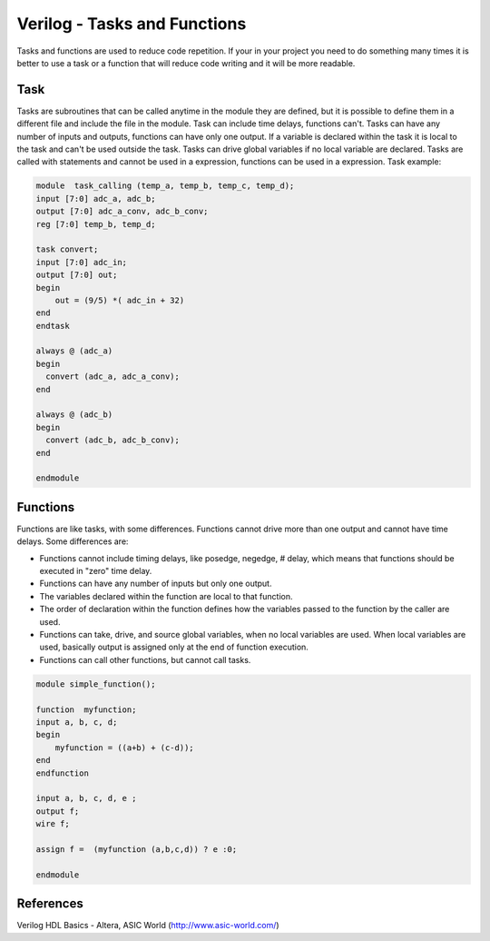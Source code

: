 ﻿#############################
Verilog - Tasks and Functions
#############################

Tasks and functions are used to reduce code repetition. If your in your project you need to do something many times it is better to use a task or a function that will reduce code writing and it will be more readable.

Task
====
	
Tasks are subroutines that can be called anytime in the module they are defined, but it is possible to define them in a different file and include the file in the module. Task can include time delays, functions can't. Tasks can have any number of inputs and outputs, functions can have only one output. If a variable is declared within the task it is local to the task and can't be used outside the task. Tasks can drive global variables if no local variable are declared. Tasks are called with statements and cannot be used in a expression, functions can be used in a expression. Task example:

	
.. code-block:: Verilog
    
    module  task_calling (temp_a, temp_b, temp_c, temp_d);
    input [7:0] adc_a, adc_b;
    output [7:0] adc_a_conv, adc_b_conv;
    reg [7:0] temp_b, temp_d;

    task convert;
    input [7:0] adc_in;
    output [7:0] out;
    begin
        out = (9/5) *( adc_in + 32)
    end
    endtask
       	 
    always @ (adc_a)
    begin	
      convert (adc_a, adc_a_conv);
    end  
   
    always @ (adc_b)
    begin	
      convert (adc_b, adc_b_conv);
    end  
    	 
    endmodule

Functions
=========
	
Functions are like tasks, with some differences. Functions cannot drive more than one output and cannot have time delays. Some differences are:

- Functions cannot include timing delays, like posedge, negedge, # delay, which means that functions should be executed in "zero" time delay.
- Functions can have any number of inputs but only one output.
- The variables declared within the function are local to that function. 
- The order of declaration within the function defines how the variables passed to the function by the caller are used. 
- Functions can take, drive, and source global variables, when no local variables are used. When local variables are used, basically output is assigned only at the end of function execution.
- Functions can call other functions, but cannot call tasks.
	
.. code-block:: Verilog
    
    module simple_function();
   
    function  myfunction;
    input a, b, c, d;
    begin
        myfunction = ((a+b) + (c-d));
    end
    endfunction
                 
    input a, b, c, d, e ;
    output f;
    wire f;

    assign f =  (myfunction (a,b,c,d)) ? e :0;
      	 
    endmodule

References
==========

Verilog HDL Basics - Altera, ASIC World (http://www.asic-world.com/)